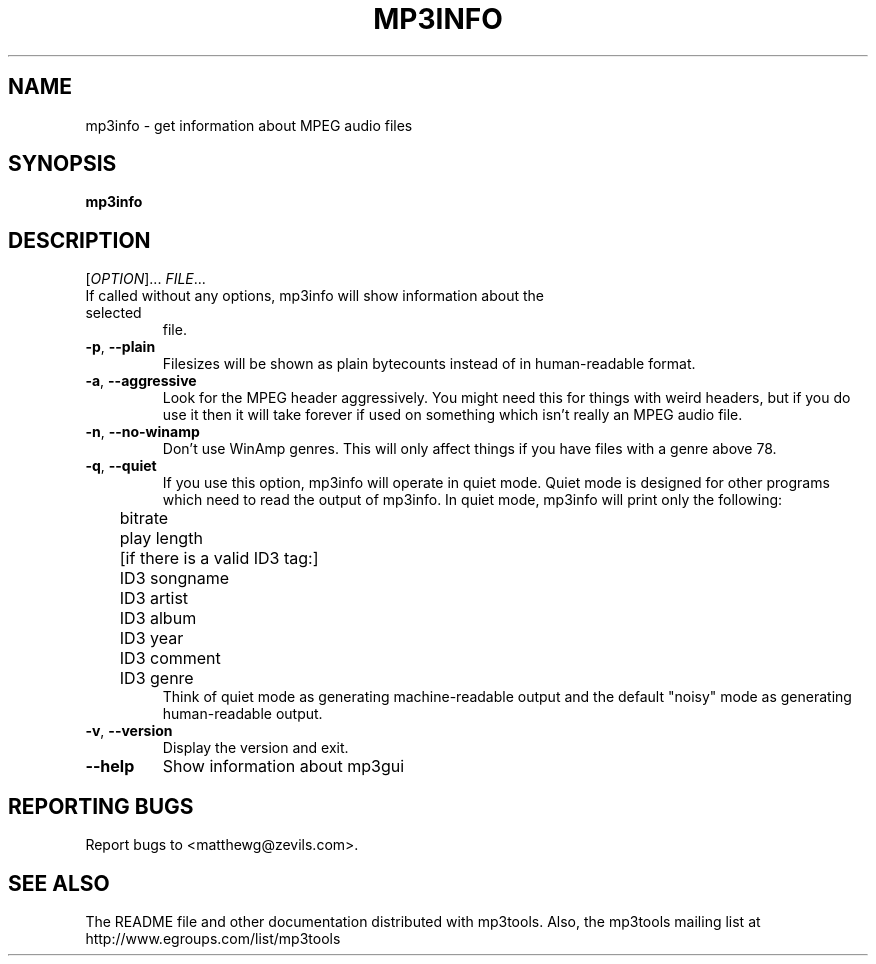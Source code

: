 .TH MP3INFO 1 "January 2002" "mp3tools 1.4" "Matthew Sachs"
.SH NAME
mp3info \- get information about MPEG audio files
.SH SYNOPSIS
.B mp3info
.SH DESCRIPTION
.PP
[\fIOPTION\fR]... \fIFILE\fR...
.TP
If called without any options, mp3info will show information about the selected
file.
.TP
\fB\-p\fR, \fB\-\-plain\fR
Filesizes will be shown as plain bytecounts instead of in human-readable
format.
.TP
\fB\-a\fR, \fB\-\-aggressive\fR
Look for the MPEG header aggressively.  You might need this for things with
weird headers, but if you do use it then it will take forever if used on
something which isn't really an MPEG audio file.
.TP
\fB\-n\fR, \fB\-\-no\-winamp\fR
Don't use WinAmp genres.  This will only affect things if you have files with
a genre above 78.
.TP
\fB\-q\fR, \fB\-\-quiet\fR
If you use this option, mp3info will operate in quiet mode.  Quiet mode is
designed for other programs which need to read the output of mp3info.  In
quiet mode, mp3info will print only the following:
.br
	bitrate
.br
	play length
.br
	[if there is a valid ID3 tag:]
.br
	ID3 songname
.br
	ID3 artist
.br
	ID3 album
.br
	ID3 year
.br
	ID3 comment
.br
	ID3 genre
.br
.br
Think of quiet mode as generating machine\-readable output and the default
"noisy" mode as generating human\-readable output.
.TP
\fB\-v\fR, \fB\-\-version\fR
Display the version and exit.
.TP
\fB\-\-help\fR
Show information about mp3gui
.SH "REPORTING BUGS"
Report bugs to <matthewg@zevils.com>.
.SH "SEE ALSO"
The README file and other documentation distributed with mp3tools.
Also, the mp3tools mailing list at http://www.egroups.com/list/mp3tools
